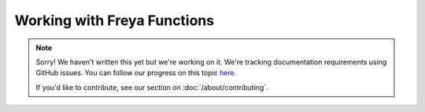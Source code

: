 Working with Freya Functions
============================

.. note::
   
   Sorry! We haven't written this yet but we're working on it. We're tracking documentation requirements using GitHub issues. You can follow our progress on this topic `here <https://github.com/freya-fs/freya.docs/issues/4>`_.

   If you'd like to contribute, see our section on :doc:`/about/contributing`.
